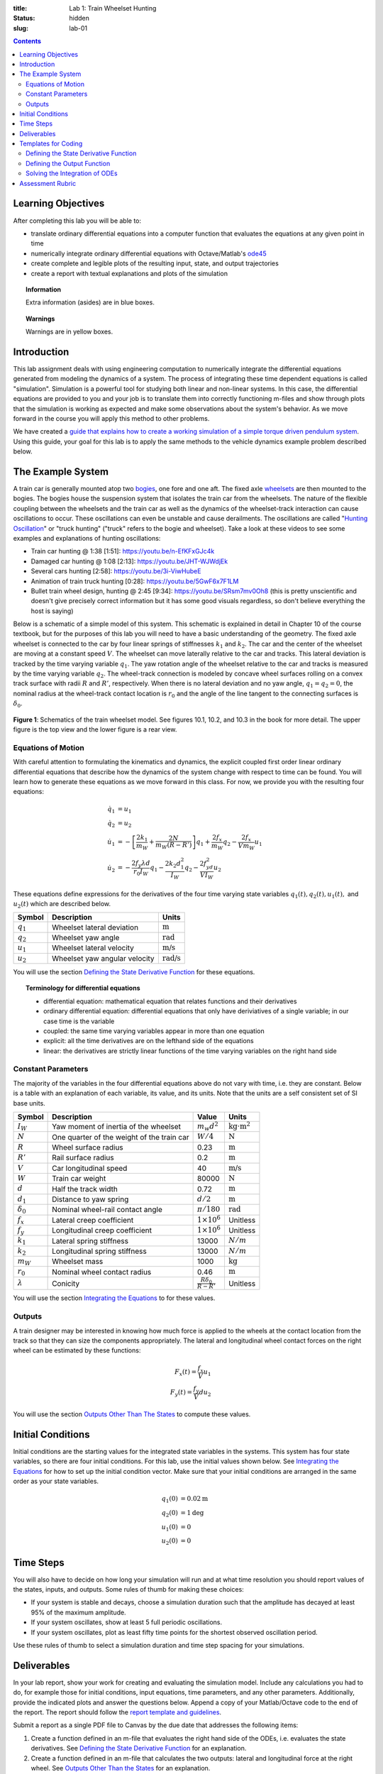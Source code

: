 :title: Lab 1: Train Wheelset Hunting
:status: hidden
:slug: lab-01

.. contents::

Learning Objectives
===================

After completing this lab you will be able to:

- translate ordinary differential equations into a computer function that
  evaluates the equations at any given point in time
- numerically integrate ordinary differential equations with Octave/Matlab's
  ode45_
- create complete and legible plots of the resulting input, state, and output
  trajectories
- create a report with textual explanations and plots of the simulation

.. _ode45: https://www.mathworks.com/help/matlab/ref/ode45.html

.. topic:: Information
   :class: alert alert-info

   Extra information (asides) are in blue boxes.

.. topic:: Warnings
   :class: alert alert-warning

   Warnings are in yellow boxes.

Introduction
============

This lab assignment deals with using engineering computation to numerically
integrate the differential equations generated from modeling the dynamics of a
system. The process of integrating these time dependent equations is called
"simulation". Simulation is a powerful tool for studying both linear and
non-linear systems. In this case, the differential equations are provided to
you and your job is to translate them into correctly functioning m-files and
show through plots that the simulation is working as expected and make some
observations about the system's behavior. As we move forward in the course you
will apply this method to other problems.

We have created a `guide that explains how to create a working simulation of a
simple torque driven pendulum system
<https://moorepants.github.io/eme171/ode-integration-best-practices-with-octavematlab.html>`_.
Using this guide, your goal for this lab is to apply the same methods to the
vehicle dynamics example problem described below.

The Example System
==================

A train car is generally mounted atop two bogies_, one fore and one aft. The
fixed axle wheelsets_ are then mounted to the bogies. The bogies house the
suspension system that isolates the train car from the wheelsets. The nature of
the flexible coupling between the wheelsets and the train car as well as the
dynamics of the wheelset-track interaction can cause oscillations to occur.
These oscillations can even be unstable and cause derailments. The oscillations
are called "`Hunting Oscillation`_" or "truck hunting" ("truck" refers to the
bogie and wheelset). Take a look at these videos to see some examples and
explanations of hunting oscillations:

- Train car hunting @ 1:38 [1:51]: https://youtu.be/n-EfKFxGJc4k
- Damaged car hunting @ 1:08 [2:13]: https://youtu.be/JHT-WJWdjEk
- Several cars hunting [2:58]: https://youtu.be/3i-ViwHubeE
- Animation of train truck hunting [0:28]: https://youtu.be/5GwF6x7F1LM
- Bullet train wheel design, hunting @ 2:45 [9:34]:
  https://youtu.be/SRsm7mv0Oh8 (this is pretty unscientific and doesn't give
  precisely correct information but it has some good visuals regardless, so
  don't believe everything the host is saying)

.. _bogies: https://en.wikipedia.org/wiki/Bogie
.. _wheelsets: https://en.wikipedia.org/wiki/Wheelset_(rail_transport)
.. _Hunting Oscillation: https://en.wikipedia.org/wiki/Hunting_oscillation

Below is a schematic of a simple model of this system. This schematic is
explained in detail in Chapter 10 of the course textbook, but for the purposes
of this lab you will need to have a basic understanding of the geometry. The
fixed axle wheelset is connected to the car by four linear springs of
stiffnesses :math:`k_1` and :math:`k_2`. The car and the center of the wheelset
are moving at a constant speed :math:`V`. The wheelset can move laterally
relative to the car and tracks. This lateral deviation is tracked by the time
varying variable :math:`q_1`. The yaw rotation angle of the wheelset relative
to the car and tracks is measured by the time varying variable :math:`q_2`. The
wheel-track connection is modeled by concave wheel surfaces rolling on a convex
track surface with radii :math:`R` and :math:`R'`, respectively. When there is
no lateral deviation and no yaw angle, :math:`q_1=q_2=0`, the nominal radius at
the wheel-track contact location is :math:`r_0` and the angle of the line
tangent to the connecting surfaces is :math:`\delta_0`.

.. figure:: https://objects-us-east-1.dream.io/eme134/2020s/lab-01-fig-01.png
   :width: 600px
   :align: center

   **Figure 1**: Schematics of the train wheelset model. See figures 10.1,
   10.2, and 10.3 in the book for more detail. The upper figure is the top view
   and the lower figure is a rear view.

.. _yaw rotation: https://en.wikipedia.org/wiki/Yaw_(rotation)

Equations of Motion
-------------------

With careful attention to formulating the kinematics and dynamics, the explicit
coupled first order linear ordinary differential equations that describe how
the dynamics of the system change with respect to time can be found. You will
learn how to generate these equations as we move forward in this class. For
now, we provide you with the resulting four equations:

.. math::

   \dot{q}_1 & = u_1 \\
   \dot{q}_2 & = u_2 \\
   \dot{u}_1 & = -\left[\frac{2k_1}{m_W} + \frac{2N}{m_W(R-R')}\right]q_1 + \frac{2f_x}{m_W} q_2 - \frac{2f_x}{V m_W} u_1 \\
   \dot{u}_2 & = -\frac{2f_y\lambda d}{r_0 I_W}q_1 - \frac{2k_2d_1^2}{I_W} q_2 - \frac{2f_yd^2}{V I_W} u_2

These equations define expressions for the derivatives of the four time varying
state variables :math:`q_1(t),q_2(t),u_1(t),` and :math:`u_2(t)` which are
described below.

.. list-table::
   :class: table table-striped table-bordered
   :header-rows: 1

   * - Symbol
     - Description
     - Units
   * - :math:`q_1`
     - Wheelset lateral deviation
     - :math:`\textrm{m}`
   * - :math:`q_2`
     - Wheelset yaw angle
     - :math:`\textrm{rad}`
   * - :math:`u_1`
     - Wheelset lateral velocity
     - :math:`\textrm{m/s}`
   * - :math:`u_2`
     - Wheelset yaw angular velocity
     - :math:`\textrm{rad/s}`

You will use the section `Defining the State Derivative Function
<https://moorepants.github.io/eme171/ode-integration-best-practices-with-octavematlab.html#defining-the-state-derivative-function>`_
for these equations.

.. topic:: Terminology for differential equations
   :class: alert alert-info

   - differential equation: mathematical equation that relates functions and
     their derivatives
   - ordinary differential equation: differential equations that only have
     deriviatives of a single variable; in our case time is the variable
   - coupled: the same time varying variables appear in more than one equation
   - explicit: all the time derivatives are on the lefthand side of the
     equations
   - linear: the derivatives are strictly linear functions of the time varying
     variables on the right hand side

Constant Parameters
-------------------

The majority of the variables in the four differential equations above do not
vary with time, i.e. they are constant. Below is a table with an explanation of
each variable, its value, and its units. Note that the units are a self
consistent set of SI base units.

.. list-table::
   :class: table table-striped table-bordered
   :header-rows: 1

   * - Symbol
     - Description
     - Value
     - Units
   * - :math:`I_W`
     - Yaw moment of inertia of the wheelset
     - :math:`m_w d^2`
     - :math:`\textrm{kg}\cdot\textrm{m}^2`
   * - :math:`N`
     - One quarter of the weight of the train car
     - :math:`W/4`
     - :math:`\textrm{N}`
   * - :math:`R`
     - Wheel surface radius
     - 0.23
     - :math:`\textrm{m}`
   * - :math:`R'`
     - Rail surface radius
     - 0.2
     - :math:`\textrm{m}`
   * - :math:`V`
     - Car longitudinal speed
     - 40
     - :math:`\textrm{m/s}`
   * - :math:`W`
     - Train car weight
     - 80000
     - :math:`\textrm{N}`
   * - :math:`d`
     - Half the track width
     - 0.72
     - :math:`\textrm{m}`
   * - :math:`d_1`
     - Distance to yaw spring
     - :math:`d/2`
     - :math:`\textrm{m}`
   * - :math:`\delta_0`
     - Nominal wheel-rail contact angle
     - :math:`\pi/180`
     - :math:`\textrm{rad}`
   * - :math:`f_x`
     - Lateral creep coefficient
     - :math:`1\times10^6`
     - Unitless
   * - :math:`f_y`
     - Longitudinal creep coefficient
     - :math:`1\times10^6`
     - Unitless
   * - :math:`k_1`
     - Lateral spring stiffness
     - 13000
     - :math:`N/m`
   * - :math:`k_2`
     - Longitudinal spring stiffness
     - 13000
     - :math:`N/m`
   * - :math:`m_W`
     - Wheelset mass
     - 1000
     - :math:`\textrm{kg}`
   * - :math:`r_0`
     - Nominal wheel contact radius
     - 0.46
     - :math:`\textrm{m}`
   * - :math:`\lambda`
     - Conicity
     - :math:`\frac{R\delta_0}{R - R'}`
     - Unitless

You will use the section `Integrating the Equations
<https://moorepants.github.io/eme171/ode-integration-best-practices-with-octavematlab.html#integrating-the-equations>`_
to for these values.

Outputs
-------

A train designer may be interested in knowing how much force is applied to the
wheels at the contact location from the track so that they can size the
components appropriately. The lateral and longitudinal wheel contact forces on
the right wheel can be estimated by these functions:

.. math::

   F_x(t) = \frac{f_x}{V} u_1 \\
   F_y(t) = \frac{f_y}{V} d u_2

You will use the section `Outputs Other Than The States
<https://moorepants.github.io/eme171/ode-integration-best-practices-with-octavematlab.html#outputs-other-than-the-states>`_
to compute these values.

Initial Conditions
==================

Initial conditions are the starting values for the integrated state variables
in the systems. This system has four state variables, so there are four initial
conditions. For this lab, use the initial values shown below. See `Integrating
the Equations
<https://moorepants.github.io/eme171/ode-integration-best-practices-with-octavematlab.html#integrating-the-equations>`_
for how to set up the initial condition vector.  Make sure that your initial
conditions are arranged in the same order as your state variables.

.. math::

   q_1(0) & = 0.02 \textrm{m} \\
   q_2(0) & = 1 \textrm{deg} \\
   u_1(0) & = 0 \\
   u_2(0) & = 0

Time Steps
==========

You will also have to decide on how long your simulation will run and at what
time resolution you should report values of the states, inputs, and outputs.
Some rules of thumb for making these choices:

- If your system is stable and decays, choose a simulation duration such that
  the amplitude has decayed at least 95% of the maximum amplitude.
- If your system oscillates, show at least 5 full periodic oscillations.
- If your system oscillates, plot as least fifty time points for the shortest
  observed oscillation period.

Use these rules of thumb to select a simulation duration and time step spacing
for your simulations.

Deliverables
============

In your lab report, show your work for creating and evaluating the simulation
model. Include any calculations you had to do, for example those for initial
conditions, input equations, time parameters, and any other parameters.
Additionally, provide the indicated plots and answer the questions below.
Append a copy of your Matlab/Octave code to the end of the report. The report
should follow the `report template and guidelines
<{filename}/pages/report-template.rst>`_.

Submit a report as a single PDF file to Canvas by the due date that addresses
the following items:

1. Create a function defined in an m-file that evaluates the right hand side of
   the ODEs, i.e. evaluates the state derivatives. See `Defining the State
   Derivative Function`_ for an explanation.
2. Create a function defined in an m-file that calculates the two outputs:
   lateral and longitudinal force at the right wheel.  See `Outputs Other Than
   the States`_ for an explanation.
3. Create a script in an m-file that utilizes the above two functions to
   simulate the train system. This should setup the constants, integrate the
   dynamics equations, and plot each state, and output versus time. See
   `Integrating the Equations`_ for an explanation.
4. Simulate the system twice, first at V=20 m/s (72 km/h) and then at V=50 m/s
   (180 km/h). Plot all four state variables and the two output variables in a
   single subplot that has six rows, making one plot for each simulation. Use
   plots and written text to describe the differences in the observed motion at
   the two speeds.
5. Set the velocity back to V=20 m/s and make the wheel surface
   radius :math:`R` convex instead of concave by making the value negative.
   Plot the resulting simulation state and output trajectories in a single
   subplot. Describe the motion as compared to the simulation at 20 m/s with
   concave wheel surfaces and what you learn from it.

**Use the templates below for developing your code and fill in the missing
pieces.**

.. _Defining the State Derivative Function: https://moorepants.github.io/eme171/ode-integration-best-practices-with-octavematlab.html#defining-the-state-derivative-function
.. _Time Varying Inputs: https://moorepants.github.io/eme171/ode-integration-best-practices-with-octavematlab.html#time-varying-inputs
.. _Outputs Other Than the States: https://moorepants.github.io/eme171/ode-integration-best-practices-with-octavematlab.html#outputs-other-than-the-states
.. _Integrating the Equations: https://moorepants.github.io/eme171/ode-integration-best-practices-with-octavematlab.html#integrating-the-equations

Templates for Coding
====================

Provided below are templates to utilize in coding the first lab. Your code
should be identical to the templates, but it is your job to fill in the missing
information.

Defining the State Derivative Function
--------------------------------------

.. code-include:: ../scripts/eval_train_wheelset_rhs.m
   :lexer: matlab

Defining the Output Function
----------------------------

.. code-include:: ../scripts/eval_train_wheelset_outputs.m
   :lexer: matlab

Solving the Integration of ODEs
-------------------------------

.. code-include:: ../scripts/simulate_train_wheelset.m
   :lexer: matlab

Assessment Rubric
=================

.. list-table:: Score will be between 50 and 100.
   :class: table table-striped table-bordered
   :header-rows: 1

   * - Topic
     - [10 pts] Exceeds expectations
     - [5 pts] Needs improvement
     - [0 pts] Does not meet expectations
   * - Functions
     - Both functions (1 state derivative & 1 output) are present and take
       correct inputs and produce the expected outputs.
     - One or two functions are present and mostly take correct inputs and
       produce the expected outputs
     - No functions are present or not working at all.
   * - Main Script
     - Constant parameters only defined once in main script(s);
       Integration produces the correct state, input, and output trajectories;
       Good choices in number of time steps and resolution are chosen and
       justified.
     - Parameters are defined in multiple places; Integration produces some
       correct state, input, and output trajectories; Poor choices in number of
       time steps and resolution are chosen
     - Constants defined redundantly; Integration produces incorrect
       trajectories; Poor choices in time duration and steps
   * - Explanations
     - Explanation of two simulation comparisons are correct and well
       explained; Plots of appropriate variables are used in the explanations
     - Explanation of two simulation comparisons is somewhat correct and
       reasonably explained; Plots of appropriate variables are used in the
       explanations, but some are missing
     - Explanation of two simulations are incorrect and poorly explained; Plots
       are missing
   * - Report and Code Formatting
     - All axes labeled with units, legible font sizes, informative captions;
       Functions are documented with docstrings which fully explain the inputs
       and outputs; Professional, very legible, quality writing; All report
       format requirements met
     - Some axes labeled with units, mostly legible font sizes,
       less-than-informative captions; Functions have docstrings but the inputs
       and outputs are not fully explained; Semi-professional, somewhat
       legible, writing needs improvement; Most report format requirements met
     - Axes do not have labels, legible font sizes, or informative captions;
       Functions do not have docstrings; Report is not professionally written
       and formatted; Report format requirements are not met

